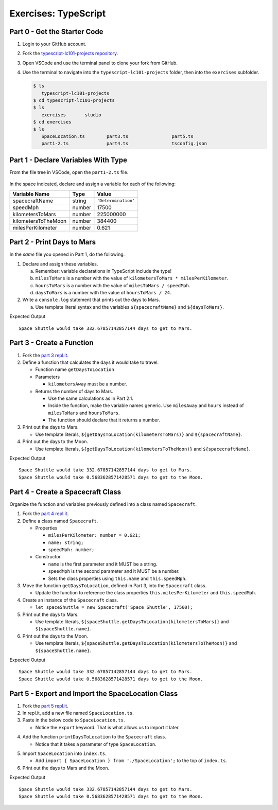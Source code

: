 Exercises: TypeScript
=====================

Part 0 - Get the Starter Code
------------------------------

#. Login to your GitHub account.
#. Fork the
   `typescript-lc101-projects repository <https://github.com/LaunchCodeEducation/typescript-lc101-projects>`__.
#. Open VSCode and use the terminal panel to clone your fork from GitHub.
#. Use the terminal to navigate into the ``typescript-lc101-projects`` folder,
   then into the ``exercises`` subfolder.

   .. sourcecode:: bash

      $ ls
         typescript-lc101-projects
      $ cd typescript-lc101-projects
      $ ls
         exercises       studio
      $ cd exercises
      $ ls
         SpaceLocation.ts        part3.ts                part5.ts
         part1-2.ts              part4.ts                tsconfig.json

Part 1 - Declare Variables With Type
------------------------------------

From the file tree in VSCode, open the ``part1-2.ts`` file.

.. figure:: ./figures/TS-exercises-file-tree.png
   :alt: VSCode file tree for the TypeScript exercises.

In the space indicated, declare and assign a variable for each of the
following:

.. list-table::
   :widths: auto
   :header-rows: 1

   * - Variable Name
     - Type
     - Value
   * - spacecraftName
     - string
     - ``'Determination'``
   * - speedMph
     - number
     - 17500
   * - kilometersToMars
     - number
     - 225000000
   * - kilometersToTheMoon
     - number
     - 384400
   * - milesPerKilometer
     - number
     - 0.621

Part 2 - Print Days to Mars
---------------------------
In the *same* file you opened in Part 1, do the following.

#. Declare and assign these variables.

   a. Remember: variable declarations in TypeScript include the type!
   b. ``milesToMars`` is a number with the value of
      ``kilometersToMars * milesPerKilometer``.
   c. ``hoursToMars`` is a number with the value of
      ``milesToMars / speedMph``.
   d. ``daysToMars`` is a number with the value of ``hoursToMars / 24``.

#. Write a ``console.log`` statement that prints out the days to Mars.

   a. Use template literal syntax and the variables ``${spacecraftName}`` and
      ``${daysToMars}``.

Expected Output

::

   Space Shuttle would take 332.67857142857144 days to get to Mars.


Part 3 - Create a Function
--------------------------
#. Fork the `part 3 repl.it <https://repl.it/@launchcode/ts-exercises-part-3>`_.
#. Define a function that calculates the days it would take to travel.

   * Function name ``getDaysToLocation``
   * Parameters

     *   ``kilometersAway`` must be a number.

   * Returns the number of days to Mars.

     * Use the same calculations as in Part 2.1.
     * Inside the function, make the variable names generic. Use ``milesAway`` and ``hours`` instead of ``milesToMars`` and ``hoursToMars``.
     * The function should declare that it returns a number.

#. Print out the days to Mars.

   * Use template literals, ``${getDaysToLocation(kilometersToMars)}`` and ``${spacecraftName}``.

#. Print out the days to the Moon.

   * Use template literals, ``${getDaysToLocation(kilometersToTheMoon)}`` and ``${spacecraftName}``.

Expected Output

::

   Space Shuttle would take 332.67857142857144 days to get to Mars.
   Space Shuttle would take 0.5683628571428571 days to get to the Moon.


Part 4 - Create a Spacecraft Class
----------------------------------
Organize the function and variables previously defined into a class named ``Spacecraft``.

#. Fork the `part 4 repl.it <https://repl.it/@launchcode/ts-exercises-part-4>`_.
#. Define a class named ``Spacecraft``.

   * Properties

     * ``milesPerKilometer: number = 0.621;``
     * ``name: string;``
     * ``speedMph: number;``

   * Constructor

     * ``name`` is the first parameter and it MUST be a string.
     * ``speedMph`` is the second parameter and it MUST be a number.
     * Sets the class properties using ``this.name`` and ``this.speedMph``.

#. Move the function ``getDaysToLocation``, defined in Part 3, into the ``Spacecraft`` class.

   * Update the function to reference the class properties ``this.milesPerKilometer`` and ``this.speedMph``.

#. Create an instance of the ``Spacecraft`` class.

   * ``let spaceShuttle = new Spacecraft('Space Shuttle', 17500);``

#. Print out the days to Mars.

   * Use template literals, ``${spaceShuttle.getDaysToLocation(kilometersToMars)}`` and ``${spaceShuttle.name}``.

#. Print out the days to the Moon.

   * Use template literals, ``${spaceShuttle.getDaysToLocation(kilometersToTheMoon)}`` and ``${spaceShuttle.name}``.

Expected Output

::

   Space Shuttle would take 332.67857142857144 days to get to Mars.
   Space Shuttle would take 0.5683628571428571 days to get to the Moon.


Part 5 - Export and Import the SpaceLocation Class
--------------------------------------------------
1. Fork the `part 5 repl.it <https://repl.it/@launchcode/ts-exercises-part-5>`_.
2. In repl.it, add a new file named ``SpaceLocation.ts``.
3. Paste in the below code to ``SpaceLocation.ts``.

   * Notice the ``export`` keyword. That is what allows us to import it later.

.. sourcecode:: js
   :linenos:

   export class SpaceLocation {
      kilometersAway: number;
      name: string;

      constructor(name: string, kilometersAway: number) {
         this.name = name;
         this.kilometersAway = kilometersAway;
      }
   }

4. Add the function ``printDaysToLocation`` to the ``Spacecraft`` class.

   * Notice that it takes a parameter of type ``SpaceLocation``.

.. sourcecode:: js
   :linenos:

   printDaysToLocation(location: SpaceLocation) {
      console.log(`${this.name} would take ${this.getDaysToLocation(location.kilometersAway)} days to get to ${location.name}.`);
   }

5. Import ``SpaceLocation`` into ``index.ts``.

   * Add ``import { SpaceLocation } from './SpaceLocation';`` to the top of ``index.ts``.

6. Print out the days to Mars and the Moon.

.. sourcecode:: js
   :linenos:

   let spaceShuttle = new Spacecraft('Space Shuttle', 17500);
   spaceShuttle.printDaysToLocation(new SpaceLocation('Mars', kilometersToMars));
   spaceShuttle.printDaysToLocation(new SpaceLocation('the Moon', kilometersToTheMoon));

Expected Output

::

   Space Shuttle would take 332.67857142857144 days to get to Mars.
   Space Shuttle would take 0.5683628571428571 days to get to the Moon.
